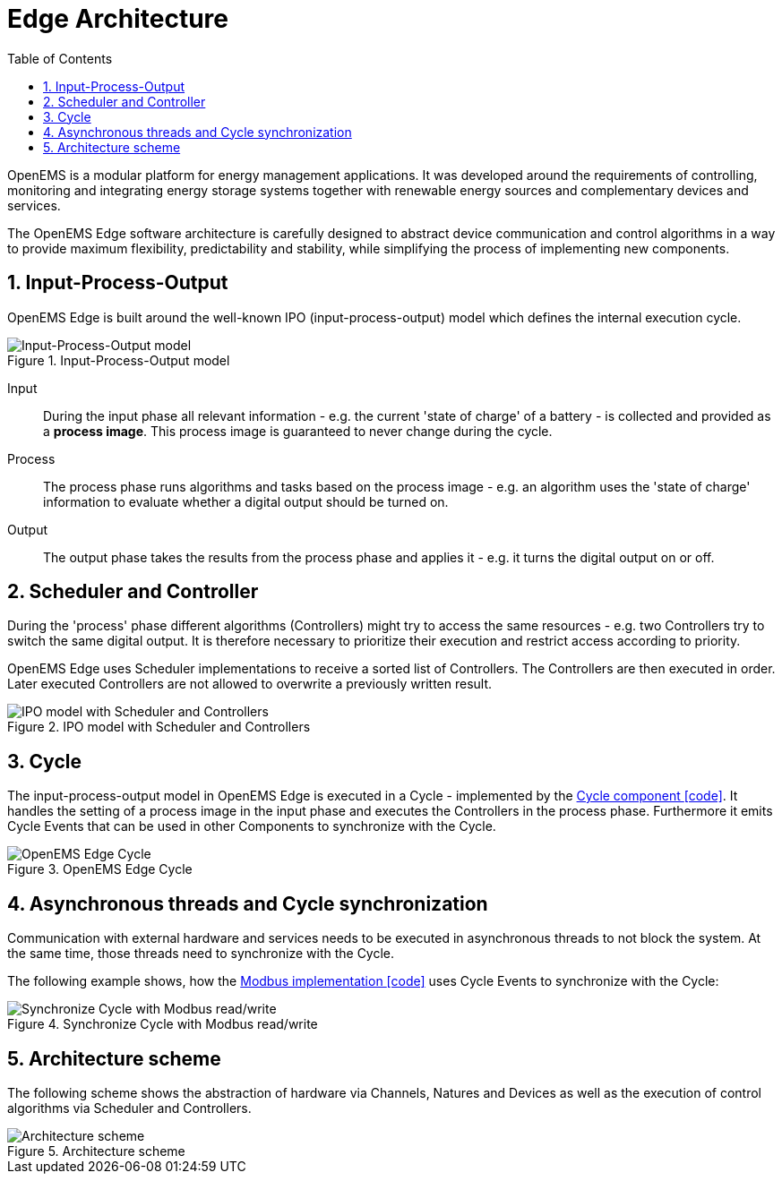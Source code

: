 = Edge Architecture
:sectnums:
:sectnumlevels: 4
:toc:
:toclevels: 4
:experimental:
:keywords: AsciiDoc
:source-highlighter: highlight.js
:icons: font
:imagesdir: ../../assets/images

OpenEMS is a modular platform for energy management applications.
It was developed around the requirements of controlling, monitoring and integrating energy storage systems together with renewable energy sources and complementary devices and services.

The OpenEMS Edge software architecture is carefully designed to abstract device communication and control algorithms in a way to provide maximum flexibility, predictability and stability, while simplifying the process of implementing new components.

== Input-Process-Output

OpenEMS Edge is built around the well-known IPO (input-process-output) model which defines the internal execution cycle.

.Input-Process-Output model
image::input-process-output.png[Input-Process-Output model]

Input::
During the input phase all relevant information - e.g. the current 'state of charge' of a battery - is collected and provided as a *process image*. This process image is guaranteed to never change during the cycle.

Process::
The process phase runs algorithms and tasks based on the process image - e.g. an algorithm uses the 'state of charge' information to evaluate whether a digital output should be turned on.

Output::
The output phase takes the results from the process phase and applies it - e.g. it turns the digital output on or off.

== Scheduler and Controller

During the 'process' phase different algorithms (Controllers) might try to access the same resources - e.g. two Controllers try to switch the same digital output. It is therefore necessary to prioritize their execution and restrict access according to priority.

OpenEMS Edge uses Scheduler implementations to receive a sorted list of Controllers. The Controllers are then executed in order. Later executed Controllers are not allowed to overwrite a previously written result. 

.IPO model with Scheduler and Controllers
image::input-process-scheduler-output.png[IPO model with Scheduler and Controllers]

== Cycle

The input-process-output model in OpenEMS Edge is executed in a Cycle - implemented by the link:https://github.com/OpenEMS/openems/blob/develop/io.openems.edge.core/src/io/openems/edge/core/cycle/Cycle.java[Cycle component icon:code[]]. It handles the setting of a process image in the input phase and executes the Controllers in the process phase. Furthermore it emits Cycle Events that can be used in other Components to synchronize with the Cycle.  

.OpenEMS Edge Cycle
image::edge-cycle.png[OpenEMS Edge Cycle]

== Asynchronous threads and Cycle synchronization

Communication with external hardware and services needs to be executed in asynchronous threads to not block the system. At the same time, those threads need to synchronize with the Cycle.

The following example shows, how the link:https://github.com/OpenEMS/openems/blob/develop/io.openems.edge.bridge.modbus/src/io/openems/edge/bridge/modbus/AbstractModbusBridge.java[Modbus implementation icon:code[]] uses Cycle Events to synchronize with the Cycle:

.Synchronize Cycle with Modbus read/write 
image::cycle-modbus.png[Synchronize Cycle with Modbus read/write]

== Architecture scheme

The following scheme shows the abstraction of hardware via Channels, Natures and Devices as well as the execution of control algorithms via Scheduler and Controllers.

.Architecture scheme 
image::device-nature-channel-scheduler-controller.png[Architecture scheme]
